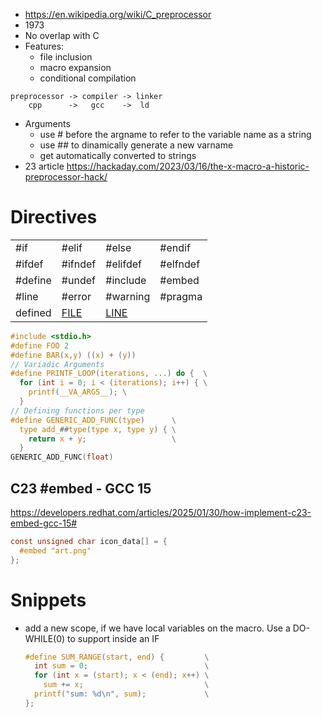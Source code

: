 - https://en.wikipedia.org/wiki/C_preprocessor
- 1973
- No overlap with C
- Features:
  - file inclusion
  - macro expansion
  - conditional compilation

#+begin_src
 preprocessor -> compiler -> linker
     cpp      ->   gcc    ->  ld
#+end_src

- Arguments
  - use # before the argname to refer to the variable name as a string
  - use ## to dinamically generate a new varname
  - get automatically converted to strings

- 23 article https://hackaday.com/2023/03/16/the-x-macro-a-historic-preprocessor-hack/

* Directives

|---------+----------+----------+----------|
| #if     | #elif    | #else    | #endif   |
| #ifdef  | #ifndef  | #elifdef | #elfndef |
| #define | #undef   | #include | #embed   |
| #line   | #error   | #warning | #pragma  |
| defined | __FILE__ | __LINE__ |          |
|---------+----------+----------+----------|

#+begin_src c
  #include <stdio.h>
  #define FOO 2
  #define BAR(x,y) ((x) + (y))
  // Variadic Arguments
  #define PRINTF_LOOP(iterations, ...) do {  \
    for (int i = 0; i < (iterations); i++) { \
      printf(__VA_ARGS__); \
    }
  // Defining functions per type
  #define GENERIC_ADD_FUNC(type)      \
    type add_##type(type x, type y) { \
      return x + y;                   \
    }
  GENERIC_ADD_FUNC(float)
#+end_src

** C23 #embed - GCC 15

https://developers.redhat.com/articles/2025/01/30/how-implement-c23-embed-gcc-15#
#+begin_src c
  const unsigned char icon_data[] = {
    #embed "art.png"
  };
#+end_src

* Snippets

- add a new scope, if we have local variables on the macro. Use a DO-WHILE(0) to support inside an IF
  #+begin_src c
    #define SUM_RANGE(start, end) {         \
      int sum = 0;                          \
      for (int x = (start); x < (end); x++) \
        sum += x;                           \
      printf("sum: %d\n", sum);             \
    };
  #+end_src

